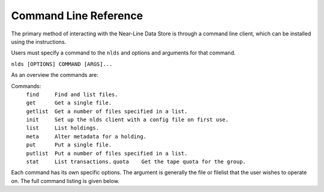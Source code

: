 .. _command-ref:

Command Line Reference
======================

The primary method of interacting with the Near-Line Data Store is through a
command line client, which can be installed using the instructions.

Users must specify a command to the ``nlds`` and options and arguments for that 
command.

``nlds [OPTIONS] COMMAND [ARGS]...``

As an overview the commands are:

Commands:
  | ``find     Find and list files.``
  | ``get      Get a single file.``
  | ``getlist  Get a number of files specified in a list.``
  | ``init     Set up the nlds client with a config file on first use.``   
  | ``list     List holdings.``
  | ``meta     Alter metadata for a holding.``
  | ``put      Put a single file.``
  | ``putlist  Put a number of files specified in a list.``
  | ``stat     List transactions.``
    ``quota    Get the tape quota for the group.``

Each command has its own specific options.  The argument is generally the file
or filelist that the user wishes to operate on.  The full command listing is
given below.

.. click:: nlds_client.nlds_client:nlds_client
   :prog: nlds
   :nested: full